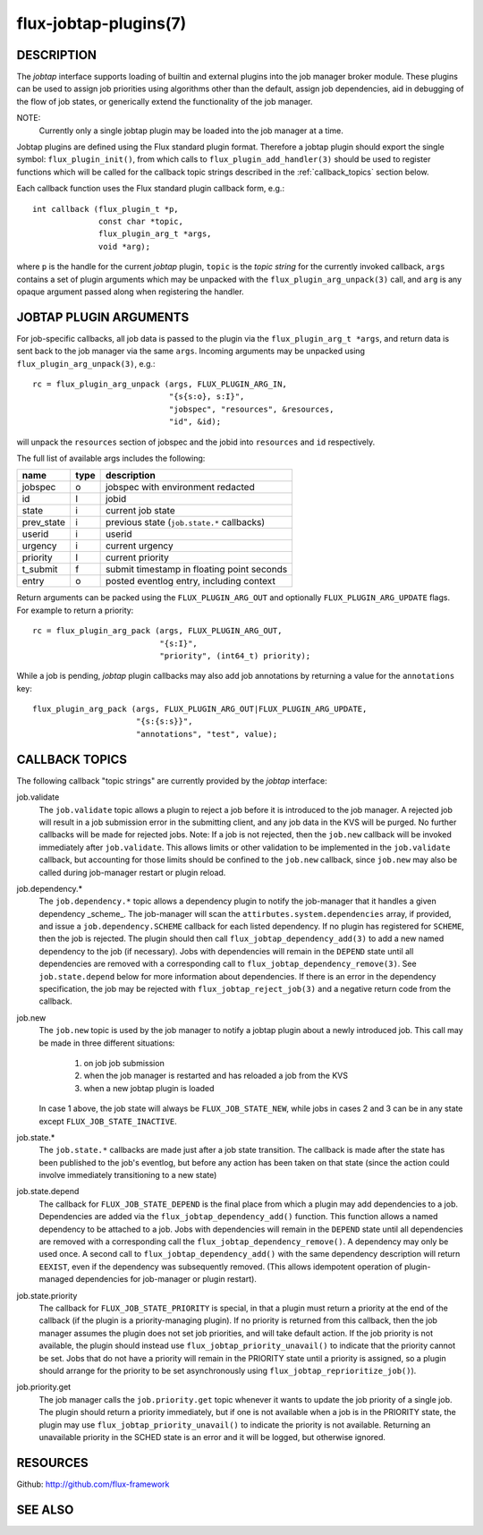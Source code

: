 ======================
flux-jobtap-plugins(7)
======================


DESCRIPTION
===========

The *jobtap* interface supports loading of builtin and external
plugins into the job manager broker module. These plugins can be used
to assign job priorities using algorithms other than the default,
assign job dependencies, aid in debugging of the flow of job states,
or generically extend the functionality of the job manager.

NOTE:
   Currently only a single jobtap plugin may be loaded into the job manager
   at a time.

Jobtap plugins are defined using the Flux standard plugin format. Therefore
a jobtap plugin should export the single symbol: ``flux_plugin_init()``,
from which calls to ``flux_plugin_add_handler(3)`` should be used to
register functions which will be called for the callback topic strings
described in the :ref:`callback_topics` section below.

Each callback function uses the Flux standard plugin callback form, e.g.::

   int callback (flux_plugin_t *p,
                 const char *topic,
                 flux_plugin_arg_t *args,
                 void *arg);

where ``p`` is the handle for the current *jobtap* plugin, ``topic`` is
the *topic string* for the currently invoked callback, ``args`` contains
a set of plugin arguments which may be unpacked with the
``flux_plugin_arg_unpack(3)`` call, and ``arg`` is any opaque argument
passed along when registering the handler.

JOBTAP PLUGIN ARGUMENTS
=======================

For job-specific callbacks, all job data is passed to the plugin via
the ``flux_plugin_arg_t *args``, and return data is sent back to the
job manager via the same ``args``. Incoming arguments may be unpacked
using ``flux_plugin_arg_unpack(3)``, e.g.::

   rc = flux_plugin_arg_unpack (args, FLUX_PLUGIN_ARG_IN,
                                "{s{s:o}, s:I}",
                                "jobspec", "resources", &resources,
                                "id", &id);

will unpack the ``resources`` section of jobspec and the jobid into
``resources`` and ``id`` respectively.

The full list of available args includes the following:

========== ==== ==========================================
name       type description
========== ==== ==========================================
jobspec    o    jobspec with environment redacted
id         I    jobid
state      i    current job state
prev_state i    previous state (``job.state.*`` callbacks)
userid     i    userid
urgency    i    current urgency
priority   I    current priority
t_submit   f    submit timestamp in floating point seconds
entry      o    posted eventlog entry, including context
========== ==== ==========================================

Return arguments can be packed using the ``FLUX_PLUGIN_ARG_OUT`` and
optionally ``FLUX_PLUGIN_ARG_UPDATE`` flags. For example to return
a priority::

   rc = flux_plugin_arg_pack (args, FLUX_PLUGIN_ARG_OUT,
                              "{s:I}",
                              "priority", (int64_t) priority);

While a job is pending, *jobtap* plugin callbacks may also add job
annotations by returning a value for the ``annotations`` key::

   flux_plugin_arg_pack (args, FLUX_PLUGIN_ARG_OUT|FLUX_PLUGIN_ARG_UPDATE,
                         "{s:{s:s}}",
                         "annotations", "test", value);

.. _callback_topics:

CALLBACK TOPICS
===============

The following callback "topic strings" are currently provided by the
*jobtap* interface:

job.validate
  The ``job.validate`` topic allows a plugin to reject a job before
  it is introduced to the job manager. A rejected job will result in
  a job submission error in the submitting client, and any job data in
  the KVS will be purged. No further callbacks will be made for rejected
  jobs. Note: If a job is not rejected, then the ``job.new`` callback will
  be invoked immediately after ``job.validate``. This allows limits or
  other validation to be implemented in the ``job.validate`` callback,
  but accounting for those limits should be confined to the ``job.new``
  callback, since ``job.new`` may also be called during job-manager
  restart or plugin reload.

job.dependency.*
  The ``job.dependency.*`` topic allows a dependency plugin to notify the
  job-manager that it handles a given dependency _scheme_. The job-manager
  will scan the ``attirbutes.system.dependencies`` array, if provided, and
  issue a ``job.dependency.SCHEME`` callback for each listed dependency.
  If no plugin has registered for ``SCHEME``, then the job is rejected.
  The plugin should then call ``flux_jobtap_dependency_add(3)`` to add
  a new named dependency to the job (if necessary). Jobs with dependencies
  will remain in the ``DEPEND`` state until all dependencies are removed
  with a corresponding call to ``flux_jobtap_dependency_remove(3)``. See
  ``job.state.depend`` below for more information about dependencies.
  If there is an error in the dependency specification, the job may be
  rejected with ``flux_jobtap_reject_job(3)`` and a negative return code 
  from the callback.

job.new
  The ``job.new`` topic is used by the job manager to notify a jobtap plugin
  about a newly introduced job. This call may be made in three different
  situations:

    1. on job job submission
    2. when the job manager is restarted and has reloaded a job from the KVS
    3. when a new jobtap plugin is loaded

  In case 1 above, the job state will always be ``FLUX_JOB_STATE_NEW``, while
  jobs in cases 2 and 3 can be in any state except ``FLUX_JOB_STATE_INACTIVE``.

job.state.*
  The ``job.state.*`` callbacks are made just after a job state transition.
  The callback is made after the state has been published to the job's
  eventlog, but before any action has been taken on that state (since the
  action could involve immediately transitioning to a new state)

job.state.depend
  The callback for ``FLUX_JOB_STATE_DEPEND`` is the final place from which
  a plugin may add dependencies to a job. Dependencies are added via
  the ``flux_jobtap_dependency_add()`` function. This function allows a
  named dependency to be attached to a job. Jobs with dependencies will
  remain in the ``DEPEND`` state until all dependencies are removed with
  a corresponding call the ``flux_jobtap_dependency_remove()``. A dependency
  may only be used once. A second call to ``flux_jobtap_dependency_add()``
  with the same dependency description will return ``EEXIST``, even if
  the dependency was subsequently removed. (This allows idempotent operation
  of plugin-managed dependencies for job-manager or plugin restart).

job.state.priority
  The callback for ``FLUX_JOB_STATE_PRIORITY`` is special, in that a plugin
  must return a priority at the end of the callback (if the plugin is
  a priority-managing plugin). If no priority is returned from this callback,
  then the job manager assumes the plugin does not set job priorities,
  and will take default action. If the job priority is not available, the
  plugin should instead use ``flux_jobtap_priority_unavail()`` to indicate
  that the priority cannot be set. Jobs that do not have a priority will
  remain in the PRIORITY state until a priority is assigned, so a plugin
  should arrange for the priority to be set asynchronously using 
  ``flux_jobtap_reprioritize_job()``).

job.priority.get
  The job manager calls the ``job.priority.get`` topic whenever it wants
  to update the job priority of a single job. The plugin should return a
  priority immediately, but if one is not available when a job is in
  the PRIORITY state, the plugin may use ``flux_jobtap_priority_unavail()``
  to indicate the priority is not available. Returning an unavailable
  priority in the SCHED state is an error and it will be logged, but
  otherwise ignored.

RESOURCES
=========

Github: http://github.com/flux-framework


SEE ALSO
========


